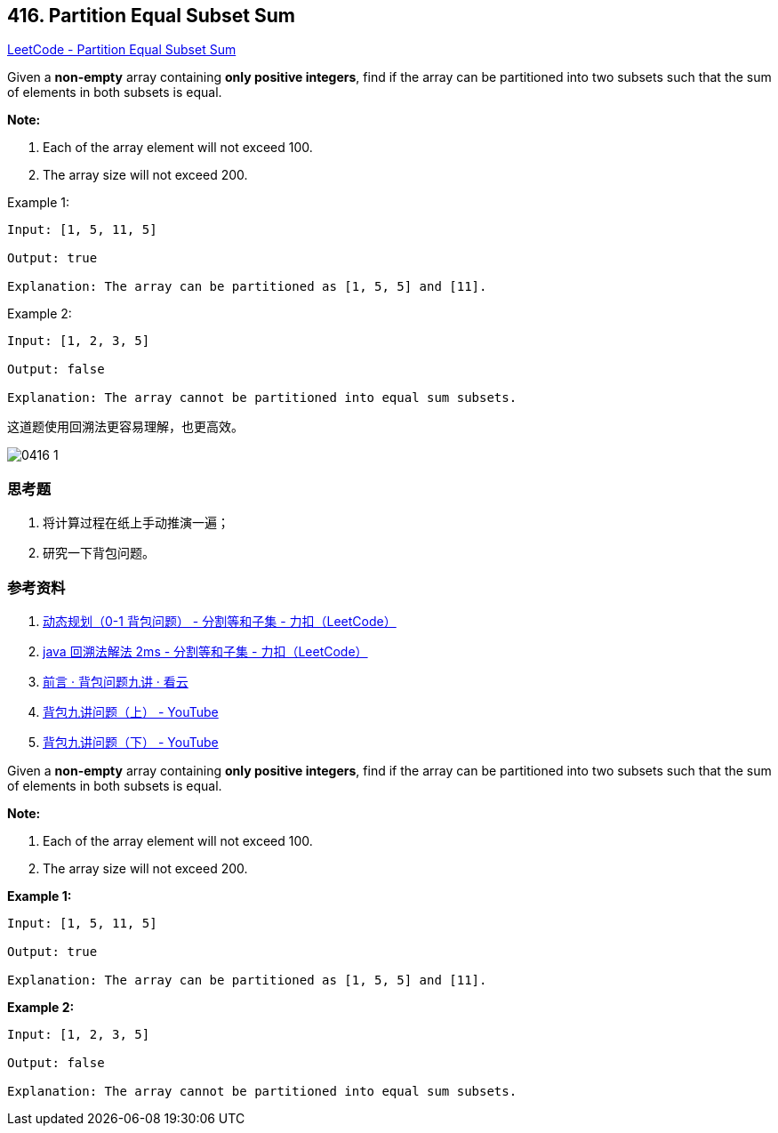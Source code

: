 == 416. Partition Equal Subset Sum

https://leetcode.com/problems/partition-equal-subset-sum/[LeetCode - Partition Equal Subset Sum]

Given a *non-empty* array containing **only positive integers**, find if the array can be partitioned into two subsets such that the sum of elements in both subsets is equal.

*Note:*

. Each of the array element will not exceed 100.
. The array size will not exceed 200.


.Example 1:
----
Input: [1, 5, 11, 5]

Output: true

Explanation: The array can be partitioned as [1, 5, 5] and [11].
----

.Example 2:
----
Input: [1, 2, 3, 5]

Output: false

Explanation: The array cannot be partitioned into equal sum subsets.
----

这道题使用回溯法更容易理解，也更高效。

image::images/0416-1.png[]

=== 思考题

. 将计算过程在纸上手动推演一遍；
. 研究一下背包问题。

=== 参考资料

. https://leetcode-cn.com/problems/partition-equal-subset-sum/solution/0-1-bei-bao-wen-ti-xiang-jie-zhen-dui-ben-ti-de-yo/[动态规划（0-1 背包问题） - 分割等和子集 - 力扣（LeetCode）]
. https://leetcode-cn.com/problems/partition-equal-subset-sum/solution/java-hui-su-fa-jie-fa-2ms-by-wang_dong/[java 回溯法解法 2ms - 分割等和子集 - 力扣（LeetCode）]
. https://www.kancloud.cn/kancloud/pack/70124[前言 · 背包问题九讲 · 看云]
. https://www.youtube.com/watch?v=nleY0-eexps[背包九讲问题（上） - YouTube]
. https://www.youtube.com/watch?v=0Jp4p0uO7Dw[背包九讲问题（下） - YouTube]

Given a *non-empty* array containing *only positive integers*, find if the array can be partitioned into two subsets such that the sum of elements in both subsets is equal.

*Note:*


. Each of the array element will not exceed 100.
. The array size will not exceed 200.


 

*Example 1:*

[subs="verbatim,quotes,macros"]
----
Input: [1, 5, 11, 5]

Output: true

Explanation: The array can be partitioned as [1, 5, 5] and [11].
----

 

*Example 2:*

[subs="verbatim,quotes,macros"]
----
Input: [1, 2, 3, 5]

Output: false

Explanation: The array cannot be partitioned into equal sum subsets.
----

 

